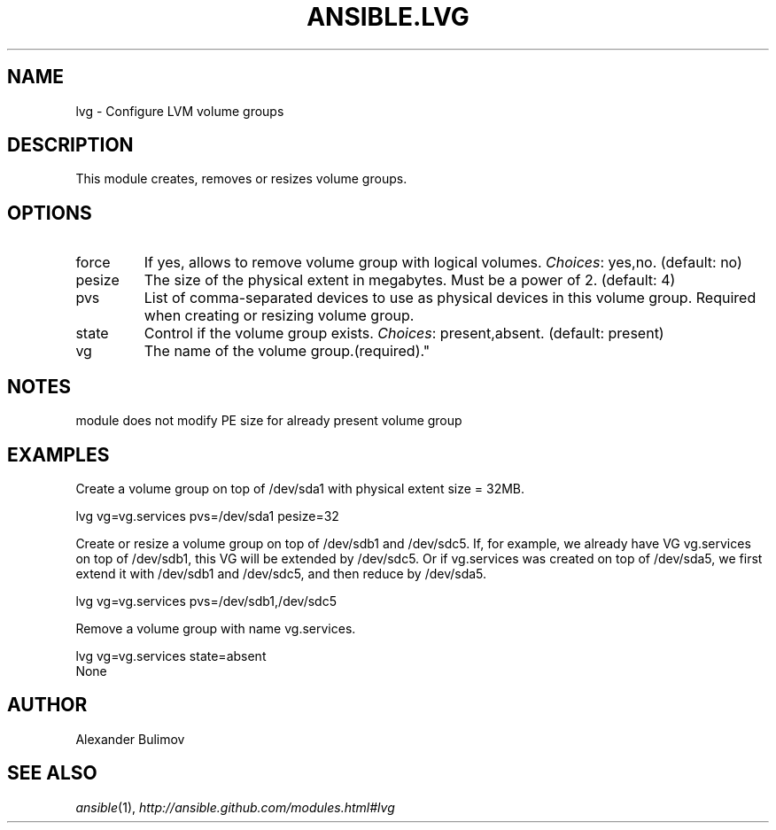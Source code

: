 .TH ANSIBLE.LVG 3 "2013-06-10" "1.2" "ANSIBLE MODULES"
." generated from library/system/lvg
.SH NAME
lvg \- Configure LVM volume groups
." ------ DESCRIPTION
.SH DESCRIPTION
.PP
This module creates, removes or resizes volume groups. 
." ------ OPTIONS
."
."
.SH OPTIONS
   
.IP force
If yes, allows to remove volume group with logical volumes.
.IR Choices :
yes,no. (default: no)   
.IP pesize
The size of the physical extent in megabytes. Must be a power of 2. (default: 4)   
.IP pvs
List of comma-separated devices to use as physical devices in this volume group. Required when creating or resizing volume group.   
.IP state
Control if the volume group exists.
.IR Choices :
present,absent. (default: present)   
.IP vg
The name of the volume group.(required)."
."
." ------ NOTES
.SH NOTES
.PP
module does not modify PE size for already present volume group 
."
."
." ------ EXAMPLES
.SH EXAMPLES
.PP
Create a volume group on top of /dev/sda1 with physical extent size = 32MB.

.nf
lvg vg=vg.services pvs=/dev/sda1 pesize=32
.fi
.PP
Create or resize a volume group on top of /dev/sdb1 and /dev/sdc5. If, for example, we already have VG vg.services on top of /dev/sdb1, this VG will be extended by /dev/sdc5. Or if vg.services was created on top of /dev/sda5, we first extend it with /dev/sdb1 and /dev/sdc5, and then reduce by /dev/sda5.

.nf
lvg vg=vg.services pvs=/dev/sdb1,/dev/sdc5
.fi
.PP
Remove a volume group with name vg.services.

.nf
lvg vg=vg.services state=absent
.fi
." ------ PLAINEXAMPLES
.nf
None
.fi

." ------- AUTHOR
.SH AUTHOR
Alexander Bulimov
.SH SEE ALSO
.IR ansible (1),
.I http://ansible.github.com/modules.html#lvg